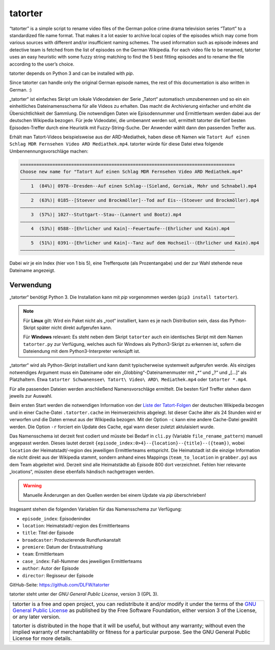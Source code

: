 ========
tatorter
========

“tatorter” is a simple script to rename video files of the German police crime drama television series “Tatort” to a standardized file name format.
That makes it a lot easier to archive local copies of the episodes which may come from various sources with different and/or insufficient naming schemes.
The used information such as episode indexes and detective team is fetched from the list of episodes on the German Wikipedia.
For each video file to be renamed, tatorter uses an easy heuristic with some fuzzy string matching to find the 5 best fitting episodes and to rename the file
according to the user’s choice.

tatorter depends on Python 3 and can be installed with *pip*.

Since tatorter can handle only the original German episode names, the rest of this documentation is also written in German. :)


„tatorter“ ist einfaches Skript um lokale Videodateien der Serie „Tatort“ automatisch umzubenennen und so ein ein einheitliches Dateinamensschema für alle Videos zu erhalten.
Das macht die Archivierung einfacher und erhöht die Übersichtlichkeit der Sammlung.
Die notwendigen Daten wie Episodennummer und Ermittlerteam werden dabei aus der deutschen Wikipedia bezogen.
Für jede Videodatei, die umbenannt werden soll, ermittelt tatorter die fünf besten Episoden-Treffer durch eine Heuristik mit Fuzzy-String-Suche. Der Anwender wählt dann
den passenden Treffer aus.
 
Erhält man Tatort-Videos beispielsweise aus der ARD-Mediathek, haben diese oft Namen wie ``Tatort Auf einen Schlag MDR Fernsehen Video ARD Mediathek.mp4``.
tatorter würde für diese Datei etwa folgende Umbennennungsvorschläge machen:

.. code-block::

   ================================================================================
   Choose new name for "Tatort Auf einen Schlag MDR Fernsehen Video ARD Mediathek.mp4"
   ––––––––––––––––––––––––––––––––––––––––––––––––––––––––––––––––––––––––––––––––
       1  (84%)| 0978--Dresden--Auf einen Schlag--(Sieland, Gorniak, Mohr und Schnabel).mp4
   ––––––––––––––––––––––––––––––––––––––––––––––––––––––––––––––––––––––––––––––––
       2  (63%)| 0185--[Stoever und Brockmöller]--Tod auf Eis--(Stoever und Brockmöller).mp4
   ––––––––––––––––––––––––––––––––––––––––––––––––––––––––––––––––––––––––––––––––
       3  (57%)| 1027--Stuttgart--Stau--(Lannert und Bootz).mp4
   ––––––––––––––––––––––––––––––––––––––––––––––––––––––––––––––––––––––––––––––––
       4  (53%)| 0588--[Ehrlicher und Kain]--Feuertaufe--(Ehrlicher und Kain).mp4
   ––––––––––––––––––––––––––––––––––––––––––––––––––––––––––––––––––––––––––––––––
       5  (51%)| 0391--[Ehrlicher und Kain]--Tanz auf dem Hochseil--(Ehrlicher und Kain).mp4
   ––––––––––––––––––––––––––––––––––––––––––––––––––––––––––––––––––––––––––––––––

Dabei wir je ein Index (hier von 1 bis 5), eine Trefferquote (als Prozentangabe) und der zur Wahl stehende neue Dateiname angezeigt.

Verwendung
==========

„tatorter“ benötigt Python 3. Die Installation kann mit *pip* vorgenommen werden (``pip3 install tatorter``).

.. NOTE::

    Für **Linux** gilt: Wird ein Paket nicht als „root“ installiert, kann es je nach Distribution sein,
    dass das Python-Skript später nicht direkt aufgerufen kann.
    
    Für **Windows** relevant: Es steht neben dem Skript ``tatorter`` auch ein identisches Skript mit
    dem Namen ``tatorter.py`` zur Verfügung, welches auch für Windows als Python3-Skript zu erkennen ist,
    sofern die Dateiendung mit dem Python3-Interpreter verknüpft ist.

„tatorter“ wird als Python-Skript installiert und kann damit typischerweise systemweit aufgerufen werde.
Als einziges notwendiges Argument muss ein Dateiname oder ein „Globbing“-Dateinamenmuster mit „*“ und „?“ und „[...]“ als Platzhaltern.
Etwa ``tatorter Schwanensee\ Tatort\ Video\ ARD\ Mediathek.mp4`` oder ``tatorter *.mp4``.

Für alle passenden Dateien werden anschließend Namensvorschläge ermittelt. Die besten fünf Treffer stehen dann jeweils zur Auswahl.

Beim ersten Start  werden die notwendigen Information von der `Liste der Tatort-Folgen`_ der deutschen Wikipedia bezogen und in einer Cache-Datei ``.tatorter.cache`` im Heimverzeichnis abgelegt.
Ist dieser Cache älter als 24 Stunden wird er verworfen und die Daten erneut aus der Wikipedia bezogen.
Mit der Option ``-c`` kann eine andere Cache-Datei gewählt werden.
Die Option ``-r`` forciert ein Update des Cache, egal wann dieser zuletzt aktulaisiert wurde.

Das Namensschema ist derzeit fest codiert und müsste bei Bedarf in ``cli.py`` (Variable ``file_rename_pattern``) manuell angepasst werden.
Dieses lautet derzeit ``{episode_index:0>4}--{location}--{title}--({team})``, wobei ``location`` der Heimatstadt/-region des jeweiligen
Ermittlerteams entspricht. Die Heimatstadt ist die einzige Information die nicht direkt aus der Wikipedia stammt, sondern anhand eines
Mappings (``team_to_location`` in ``grabber.py``) aus dem Team abgeleitet wird. Derzeit sind alle Heimatstädte ab Episode 800 dort
verzeichnet. Fehlen hier relevante „locations“, müssten diese ebenfalls händisch nachgetragen werden.

.. WARNING::     

   Manuelle Änderungen an den Quellen werden bei einem Update via *pip* überschrieben!

Insgesamt stehen die folgenden Variablen für das Namensschema zur Verfügung:

* ``episode_index``: Episodenindex 
* ``location``: Heimatstadt/-region des Ermittlerteams
* ``title``: Titel der Episode
* ``broadcaster``: Produzierende Rundfunkanstalt
* ``premiere``: Datum der Erstaustrahlung
* ``team``: Ermittlerteam
* ``case_index``: Fall-Nummer des jeweiligen Ermittlerteams
* ``author``: Autor der Episode
* ``director``: Regisseur der Episode

GitHub-Seite: https://github.com/DLFW/tatorter

.. _`Liste der Tatort-Folgen`: https://de.wikipedia.org/wiki/Liste_der_Tatort-Folgen

tatorter steht unter der `GNU General Public License`, version 3 (GPL 3).

+--------------------------------------------------------------------------------------+
| tatorter is a free and open project, you can redistribute it and/or modify           |
| it under the terms of the `GNU General Public License`_ as published by              |
| the Free Software Foundation, either version 3 of the License, or any later version. |
|                                                                                      |
| tatorter is distributed in the hope that it will be useful,                          |
| but without any warranty; without even the implied warranty of                       |
| merchantability or fitness for a particular purpose.  See the                        |
| GNU General Public License for more details.                                         |
+--------------------------------------------------------------------------------------+

.. _GNU General Public License: http://www.gnu.org/licenses/

